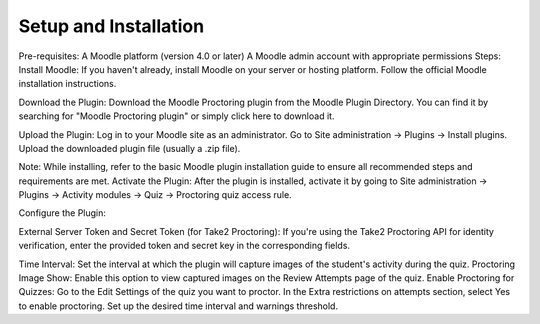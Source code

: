 Setup and Installation
======================

Pre-requisites:
A Moodle platform (version 4.0 or later)
A Moodle admin account with appropriate permissions
Steps:
Install Moodle: If you haven't already, install Moodle on your server or hosting platform. Follow the official Moodle installation instructions.


Download the Plugin: Download the Moodle Proctoring plugin from the Moodle Plugin Directory. You can find it by searching for "Moodle Proctoring plugin" or simply click here to download it.

Upload the Plugin: Log in to your Moodle site as an administrator. Go to Site administration -> Plugins -> Install plugins. Upload the downloaded plugin file (usually a .zip file).



Note: While installing, refer to the basic Moodle plugin installation guide to ensure all recommended steps and requirements are met.
Activate the Plugin: After the plugin is installed, activate it by going to Site administration -> Plugins -> Activity modules -> Quiz -> Proctoring quiz access rule.


Configure the Plugin:


External Server Token and Secret Token (for Take2 Proctoring): If you're using the Take2 Proctoring API for identity verification, enter the provided token and secret key in the corresponding fields.

Time Interval: Set the interval at which the plugin will capture images of the student's activity during the quiz.
Proctoring Image Show: Enable this option to view captured images on the Review Attempts page of the quiz.
Enable Proctoring for Quizzes: Go to the Edit Settings of the quiz you want to proctor. In the Extra restrictions on attempts section, select Yes to enable proctoring. Set up the desired time interval and warnings threshold.



